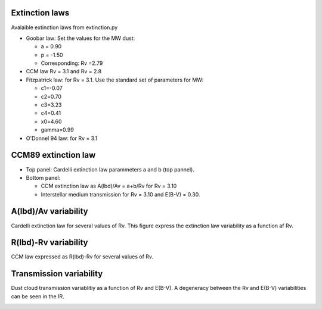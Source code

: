 Extinction laws
---------------

Avalaible extinction laws from extinction.py
       

- Goobar law: Set the values for the MW dust:
  
  - a = 0.90
  - p = -1.50
  - Corresponding: Rv =2.79
    
- CCM law Rv = 3.1 and Rv = 2.8
- Fitzpatrick law: for Rv = 3.1. Use the standard set of parameters for MW:
  
  - c1=-0.07
  - c2=0.70
  - c3=3.23
  - c4=0.41
  - x0=4.60
  - gamma=0.99

- O'Donnel 94 law: for Rv = 3.1

.. image:: extinction_laws.png
    
CCM89 extinction law
--------------------

- Top panel: Cardelli extinction law parammeters a and b (top pannel).
- Bottom panel:

  - CCM extinction law as A(lbd)/Av = a+b/Rv for Rv = 3.10
  - Interstellar medium transmission for Rv = 3.10 and E(B-V) = 0.30.

.. image:: ccm_law.png
        
A(lbd)/Av variability
---------------------

Cardelli extinction law for several values of Rv. This figure express
the extinction law variability as a function af Rv.

.. image:: ccm_law_variability.png

R(lbd)-Rv variability
---------------------

CCM law expressed as R(lbd)-Rv for several values of Rv.

.. image:: rlbd_variability.png

Transmission variability
------------------------

Dust cloud transmission variablitiy as a function of Rv and E(B-V). A
degeneracy between the Rv and E(B-V) variabilities can be seen in the
IR.

.. image:: albd_variability.png
